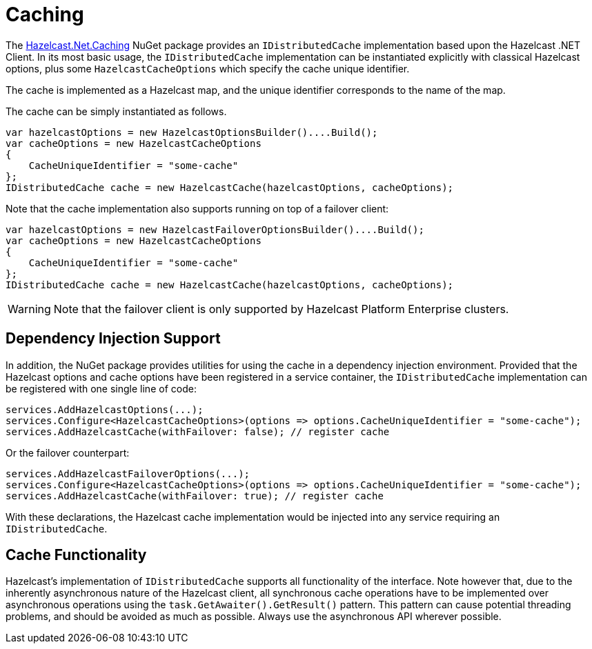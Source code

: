 = Caching

The link:https://www.nuget.org/packages/Hazelcast.Net.Caching/[Hazelcast.Net.Caching^] NuGet package provides an `IDistributedCache` implementation based upon the Hazelcast .NET Client. In its most basic usage, the `IDistributedCache` implementation can be instantiated explicitly with classical Hazelcast options, plus some `HazelcastCacheOptions` which specify the cache unique identifier.

The cache is implemented as a Hazelcast map, and the unique identifier corresponds to the name of the map.

The cache can be simply instantiated as follows.

[source,csharp]
----
var hazelcastOptions = new HazelcastOptionsBuilder()....Build();
var cacheOptions = new HazelcastCacheOptions
{
    CacheUniqueIdentifier = "some-cache"
};
IDistributedCache cache = new HazelcastCache(hazelcastOptions, cacheOptions);
----

Note that the cache implementation also supports running on top of a failover client:

[source,csharp]
----
var hazelcastOptions = new HazelcastFailoverOptionsBuilder()....Build();
var cacheOptions = new HazelcastCacheOptions
{
    CacheUniqueIdentifier = "some-cache"
};
IDistributedCache cache = new HazelcastCache(hazelcastOptions, cacheOptions);
----

WARNING: Note that the failover client is only supported by Hazelcast Platform Enterprise clusters.

== Dependency Injection Support

In addition, the NuGet package provides utilities for using the cache in a dependency injection environment. Provided that the Hazelcast options and cache options have been registered in a service container, the `IDistributedCache` implementation can be registered with one single line of code:

[source,csharp]
----
services.AddHazelcastOptions(...);
services.Configure<HazelcastCacheOptions>(options => options.CacheUniqueIdentifier = "some-cache");
services.AddHazelcastCache(withFailover: false); // register cache
----

Or the failover counterpart:

[source,csharp]
----
services.AddHazelcastFailoverOptions(...);
services.Configure<HazelcastCacheOptions>(options => options.CacheUniqueIdentifier = "some-cache");
services.AddHazelcastCache(withFailover: true); // register cache
----

With these declarations, the Hazelcast cache implementation would be injected into any service requiring an `IDistributedCache`.

== Cache Functionality

Hazelcast's implementation of `IDistributedCache` supports all functionality of the interface. Note however that, due to the inherently asynchronous nature of the Hazelcast client, all synchronous cache operations have to be implemented over asynchronous operations using the `task.GetAwaiter().GetResult()` pattern. This pattern can cause potential threading problems, and should be avoided as much as possible. Always use the asynchronous API wherever possible.